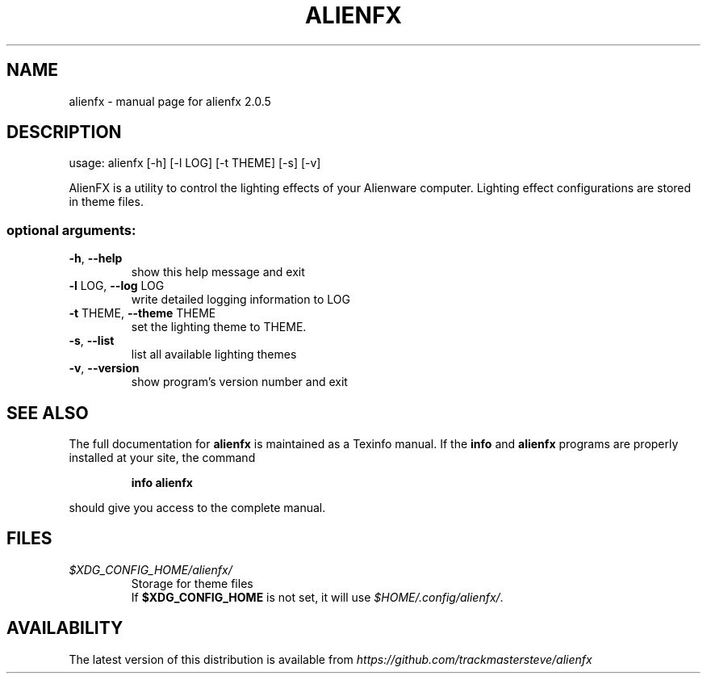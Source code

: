 .\" DO NOT MODIFY THIS FILE!  It was generated by help2man 1.47.4.
.TH ALIENFX "1" "December 2016" "alienfx 2.0.5" "User Commands"
.SH NAME
alienfx \- manual page for alienfx 2.0.5
.SH DESCRIPTION
usage: alienfx [\-h] [\-l LOG] [\-t THEME] [\-s] [\-v]
.PP
AlienFX is a utility to control the lighting effects of your Alienware
computer. Lighting effect configurations are stored in theme files.
.SS "optional arguments:"
.TP
\fB\-h\fR, \fB\-\-help\fR
show this help message and exit
.TP
\fB\-l\fR LOG, \fB\-\-log\fR LOG
write detailed logging information to LOG
.TP
\fB\-t\fR THEME, \fB\-\-theme\fR THEME
set the lighting theme to THEME.
.TP
\fB\-s\fR, \fB\-\-list\fR
list all available lighting themes
.TP
\fB\-v\fR, \fB\-\-version\fR
show program's version number and exit
.SH "SEE ALSO"
The full documentation for
.B alienfx
is maintained as a Texinfo manual.  If the
.B info
and
.B alienfx
programs are properly installed at your site, the command
.IP
.B info alienfx
.PP
should give you access to the complete manual.
.SH FILES
.fi
.TP
\fI$XDG_CONFIG_HOME/alienfx/\fP
Storage for theme files
.br
If \fB$XDG_CONFIG_HOME\fP is not set, it will use \fI$HOME/.config/alienfx/\fP.
.SH AVAILABILITY
The latest version of this distribution is available from \fIhttps://github.com/trackmastersteve/alienfx\fP
